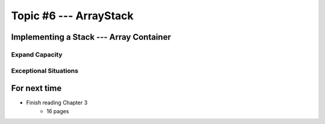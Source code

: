 ***********************
Topic #6 --- ArrayStack
***********************

Implementing a Stack --- Array Container
========================================


Expand Capacity
---------------


Exceptional Situations
----------------------


For next time
=============

* Finish reading Chapter 3
    * 16 pages
